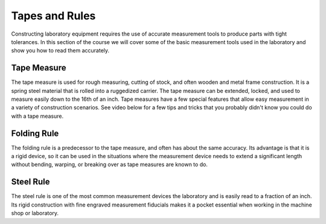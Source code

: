 .. _tape_and_rules:

Tapes and Rules
===============
Constructing laboratory equipment requires the use of accurate measurement tools
to produce parts with tight tolerances. In this section of the course we will
cover some of the basic measurement tools used in the laboratory and show you
how to read them accurately.

Tape Measure
------------
The tape measure is used for rough measuring, cutting of stock, and often wooden
and metal frame construction. It is a spring steel material that is rolled into
a ruggedized carrier. The tape measure can be extended, locked, and used to
measure easily down to the 16th of an inch. Tape measures have a few special
features that allow easy measurement in a variety of construction scenarios. See
video below for a few tips and tricks that you probably didn't know you could do
with a tape measure.

.. raw:: html

    <div style="margin-top:10px;margin-bottom:10px">
    <iframe width="420" height="315" src="https://www.youtube.com/embed/TkoCWUJt10w" frameborder="0" allowfullscreen>
    </iframe>
    </div>

Folding Rule
------------
The folding rule is a predecessor to the tape measure, and often has about the
same accuracy. Its advantage is that it is a rigid device, so it can be used in
the situations where the measurement device needs to extend a significant length
without bending, warping, or breaking over as tape measures are known to do.

.. raw:: html

    <div style="margin-top:10px;margin-bottom:10px">
    <iframe width="420" height="315" src="https://www.youtube.com/embed/3762oLsCGm4" frameborder="0" allowfullscreen>
    </iframe>
    </div>

Steel Rule
----------
The steel rule is one of the most common measurement devices the laboratory and
is easily read to a fraction of an inch. Its rigid construction with fine
engraved measurement fiducials makes it a pocket essential when working in the
machine shop or laboratory.

.. raw:: html

    <div style="margin-top:10px;margin-bottom:10px">
    <iframe width="420" height="315" src="https://www.youtube.com/embed/G1P-J1O_a-A" frameborder="0" allowfullscreen>
    </iframe>
    </div>
